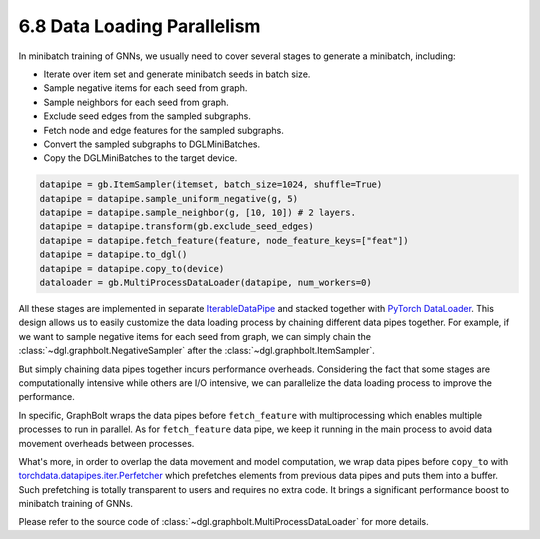 .. _guide-minibatch-parallelism:

6.8 Data Loading Parallelism
-----------------------

In minibatch training of GNNs, we usually need to cover several stages to
generate a minibatch, including:

* Iterate over item set and generate minibatch seeds in batch size.
* Sample negative items for each seed from graph.
* Sample neighbors for each seed from graph.
* Exclude seed edges from the sampled subgraphs.
* Fetch node and edge features for the sampled subgraphs.
* Convert the sampled subgraphs to DGLMiniBatches.
* Copy the DGLMiniBatches to the target device.

.. code:: python

    datapipe = gb.ItemSampler(itemset, batch_size=1024, shuffle=True)
    datapipe = datapipe.sample_uniform_negative(g, 5)
    datapipe = datapipe.sample_neighbor(g, [10, 10]) # 2 layers.
    datapipe = datapipe.transform(gb.exclude_seed_edges)
    datapipe = datapipe.fetch_feature(feature, node_feature_keys=["feat"])
    datapipe = datapipe.to_dgl()
    datapipe = datapipe.copy_to(device)
    dataloader = gb.MultiProcessDataLoader(datapipe, num_workers=0)

All these stages are implemented in separate
`IterableDataPipe <https://pytorch.org/data/main/torchdata.datapipes.iter.html>`__
and stacked together with `PyTorch DataLoader <https://pytorch.org/docs/stable/data
.html#torch.utils.data.DataLoader>`__.
This design allows us to easily customize the data loading process by
chaining different data pipes together. For example, if we want to sample
negative items for each seed from graph, we can simply chain the
:class:`~dgl.graphbolt.NegativeSampler` after the :class:`~dgl.graphbolt.ItemSampler`.

But simply chaining data pipes together incurs performance overheads. Considering
the fact that some stages are computationally intensive while others are I/O intensive,
we can parallelize the data loading process to improve the performance.

In specific, GraphBolt wraps the data pipes before ``fetch_feature`` with
multiprocessing which enables multiple processes to run in parallel. As for
``fetch_feature`` data pipe, we keep it running in the main process to avoid
data movement overheads between processes.

What's more, in order to overlap the data movement and model computation, we
wrap data pipes before ``copy_to`` with
`torchdata.datapipes.iter.Perfetcher <https://pytorch.org/data/main/generated/
torchdata.datapipes.iter.Prefetcher.html>`__
which prefetches elements from previous data pipes and puts them into a buffer.
Such prefetching is totally transparent to users and requires no extra code. It
brings a significant performance boost to minibatch training of GNNs.

Please refer to the source code of :class:`~dgl.graphbolt.MultiProcessDataLoader`
for more details.
